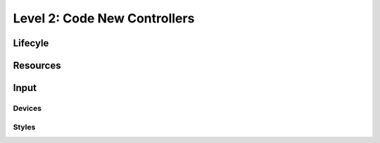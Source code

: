 Level 2: Code New Controllers
=============================

Lifecyle
--------

Resources
---------

Input
-----

Devices
~~~~~~~

Styles
~~~~~~